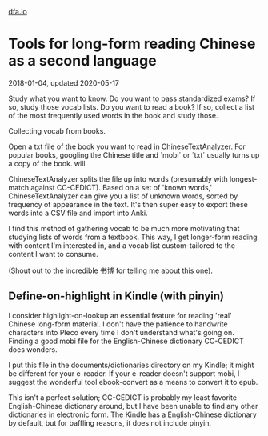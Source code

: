#+HTML_HEAD: <link rel="stylesheet" type="text/css" href="no.css" />
#+OPTIONS: toc:nil
#+OPTIONS: num:nil
#+OPTIONS: html-postamble:nil
[[file:index.html][dfa.io]]

* Tools for long-form reading Chinese as a second language
2018-01-04, updated 2020-05-17

Study what you want to know. Do you want to pass standardized exams?
If so, study those vocab lists. Do you want to read a book? If so,
collect a list of the most frequently used words in the book and study
those.

Collecting vocab from books.

Open a txt file of the book you want to read in
ChineseTextAnalyzer. For popular books, googling the Chinese title and
´mobi´ or ´txt´ usually turns up a copy of the book. will

ChineseTextAnalyzer splits the file up into words (presumably with
longest-match against CC-CEDICT). Based on a set of 'known words,'
ChineseTextAnalyzer can give you a list of unknown words, sorted by
frequency of appearance in the text. It's then super easy to export
these words into a CSV file and import into Anki.

I find this method of gathering vocab to be much more motivating that
studying lists of words from a textbook. This way, I get longer-form
reading with content I'm interested in, and a vocab list
custom-tailored to the content I want to consume.

(Shout out to the incredible 书博 for telling me about this one).

** Define-on-highlight in Kindle (with pinyin)

I consider highlight-on-lookup an essential feature for reading 'real'
Chinese long-form material. I don't have the patience to handwrite
characters into Pleco every time I don't understand what's going
on. Finding a good mobi file for the English-Chinese dictionary
CC-CEDICT does wonders.

I put this file in the documents/dictionaries directory on my Kindle;
it might be different for your e-reader. If your e-reader doesn't
support mobi, I suggest the wonderful tool ebook-convert as a means to
convert it to epub.

This isn't a perfect solution; CC-CEDICT is probably my least favorite
English-Chinese dictionary around, but I have been unable to find any
other dictionaries in electronic form. The Kindle has a
English-Chinese dictionary by default, but for baffling reasons, it
does not include pinyin.

